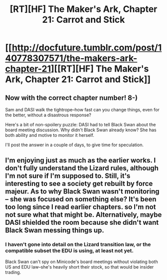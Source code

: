 #+TITLE: [RT][HF] The Maker's Ark, Chapter 21: Carrot and Stick

* [[http://docfuture.tumblr.com/post/140778307571/the-makers-ark-chapter-21][[RT][HF] The Maker's Ark, Chapter 21: Carrot and Stick]]
:PROPERTIES:
:Author: DocFuture
:Score: 10
:DateUnix: 1457582391.0
:DateShort: 2016-Mar-10
:END:

** Now with the correct chapter number! 8-)

Sam and DASI walk the tightrope--how fast can you change things, even for the better, without a disastrous response?

Here's a bit of non-spoilery puzzle: DASI had to tell Black Swan about the board meeting discussion. Why didn't Black Swan already know? She has both ability and motive to monitor it herself.

I'll post the answer in a couple of days, to give time for speculation.
:PROPERTIES:
:Author: DocFuture
:Score: 2
:DateUnix: 1457582442.0
:DateShort: 2016-Mar-10
:END:


** I'm enjoying just as much as the earlier works. I don't fully understand the Lizard rules, although I'm not sure if I'm supposed to. Still, it's interesting to see a society get rebuilt by force majeur. As to why Black Swan wasn't monitoring -- she was focused on something else? It's been too long since I read earlier chapters. so I'm not not sure what that might be. Alternatively, maybe DASI shielded the room because she didn't want Black Swan messing things up.
:PROPERTIES:
:Author: eaglejarl
:Score: 1
:DateUnix: 1457995755.0
:DateShort: 2016-Mar-15
:END:

*** I haven't gone into detail on the Lizard transition law, or the compatible subset the EDU is using, at least not yet.

Black Swan can't spy on Minicode's board meetings without violating both US and EDU law--she's heavily short their stock, so that would be insider trading.
:PROPERTIES:
:Author: DocFuture
:Score: 1
:DateUnix: 1458007778.0
:DateShort: 2016-Mar-15
:END:
